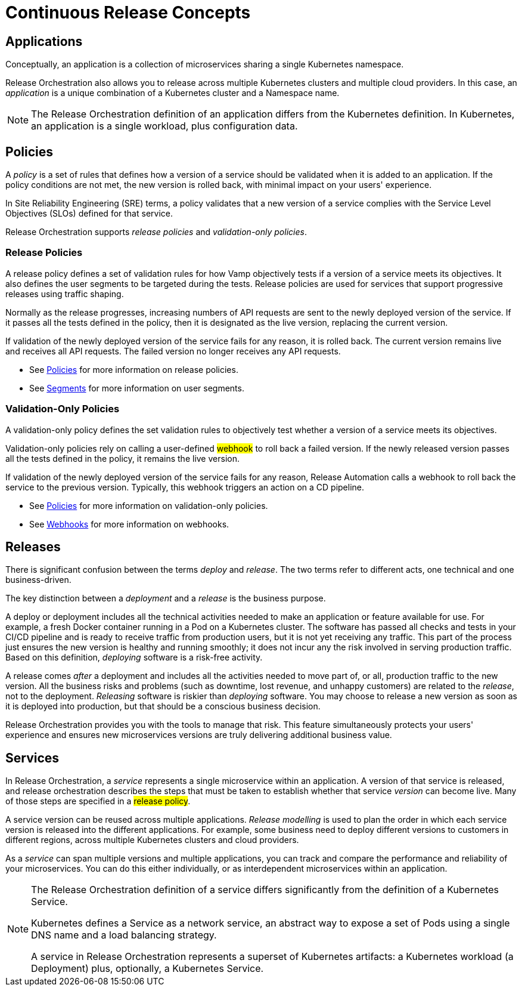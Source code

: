 = Continuous Release Concepts
:page-layout: classic-docs
:page-liquid:
:icons: font
:toc: macro

== Applications

Conceptually, an application is a collection of microservices sharing a single Kubernetes namespace.

Release Orchestration also allows you to release across multiple Kubernetes clusters and multiple cloud providers. In this case, an _application_ is a unique combination of a Kubernetes cluster and a Namespace name.

NOTE: The Release Orchestration definition of an application differs from the Kubernetes definition. In Kubernetes, an application is a single workload, plus configuration data.

== Policies

A _policy_ is a set of rules that defines how a version of a service should be validated when it is added to an application. If the policy conditions are not met, the new version is rolled back, with minimal impact on your users' experience.

In Site Reliability Engineering (SRE) terms, a policy validates that a new version of a service complies with the Service Level Objectives (SLOs) defined for that service.

Release Orchestration supports _release policies_ and _validation-only policies_.

=== Release Policies

A release policy defines a set of validation rules for how Vamp objectively tests if a version of a service meets its objectives. It also defines the user segments to be targeted during the tests.
Release policies are used for services that support progressive releases using traffic shaping. 

Normally as the release progresses, increasing numbers of API requests are sent to the newly deployed version of the service. If it passes all the tests defined in the policy, then it is designated as the live version, replacing the current version.

If validation of the newly deployed version of the service fails for any reason, it is rolled back. The current version remains live and receives all API requests. The failed version no longer receives any API requests.

* See <<using-release-orchestration/policies#,Policies>> for more information on release policies.
* See <<using-release-orchestration/segments#,Segments>> for more information on user segments.

=== Validation-Only Policies

A validation-only policy defines the set validation rules to objectively test whether a version of a service meets its objectives.

Validation-only policies rely on calling a user-defined #webhook# to roll back a failed version. If the newly released version passes all the tests defined in the policy, it remains the live version. 

If validation of the newly deployed version of the service fails for any reason, Release Automation calls a webhook to roll back the service to the previous version. Typically, this webhook triggers an action on a CD pipeline.

* See <<using-release-orchestration/policies#,Policies>> for more information on validation-only policies.
* See <<using-release-orchestration/webhooks#,Webhooks>> for more information on webhooks.

== Releases

There is significant confusion between the terms _deploy_ and _release_. The two terms refer to different acts, one technical and one business-driven.

The key distinction between a _deployment_ and a _release_ is the business purpose.

A deploy or deployment includes all the technical activities needed to make an application or feature available for use. For example, a fresh Docker container running in a Pod on a Kubernetes cluster. The software has passed all checks and tests in your CI/CD pipeline and is ready to receive traffic from production users, but it is not yet receiving any traffic. This part of the process just ensures the new version is healthy and running smoothly; it does not incur any the risk involved in serving production traffic. Based on this definition, _deploying_ software is a risk-free activity.

A release comes _after_ a deployment and includes all the activities needed to move part of, or all, production traffic to the new version. All the business risks and problems (such as downtime, lost revenue, and unhappy customers) are related to the _release_, not to the deployment. _Releasing_ software is riskier than _deploying_ software. You may choose to release a new version as soon as it is deployed into production, but that should be a conscious business decision.

// signpost release policies and Release Agent here.

Release Orchestration provides you with the tools to manage that risk. This feature simultaneously protects your users' experience and ensures new microservices versions are truly delivering additional business value.

== Services

In Release Orchestration, a _service_ represents a single microservice within an application. A version of that service is released, and release orchestration describes the steps that must be taken to establish whether that service _version_ can become live. Many of those steps are specified in a #release policy#.

A service version can be reused across multiple applications. _Release modelling_ is used to plan the order in which each service version is released into the different applications. For example, some business need to deploy different versions to customers in different regions, across multiple Kubernetes clusters and cloud providers.

As a _service_ can span multiple versions and multiple applications, you can track and compare the performance and reliability of your microservices. You can do this either individually, or as interdependent microservices within an application.

[NOTE]
====
The Release Orchestration definition of a service differs significantly from the definition of a Kubernetes Service.

Kubernetes defines a Service as a network service, an abstract way to expose a set of Pods using a single DNS name and a load balancing strategy.

A service in Release Orchestration represents a superset of Kubernetes artifacts: a Kubernetes workload (a Deployment) plus, optionally, a Kubernetes Service.
====